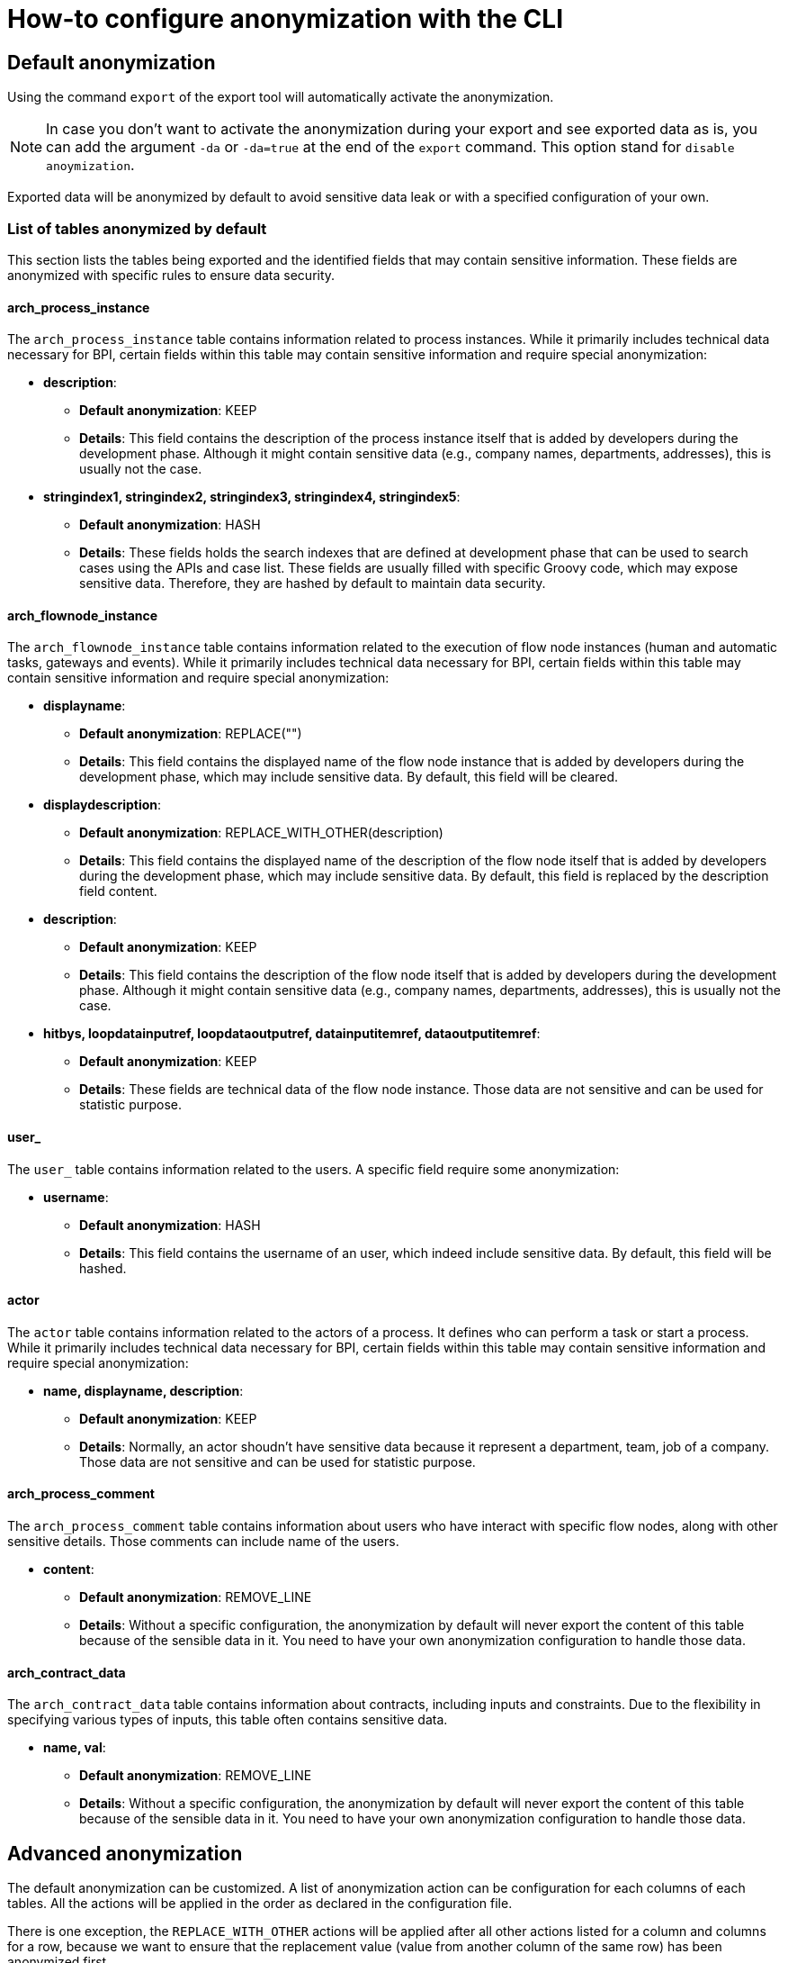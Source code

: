 = How-to configure anonymization with the CLI
:description: Learn how-to fine-tune the anonymization performed by the CLI

== Default anonymization

Using the command `export` of the export tool will automatically activate the anonymization.

[NOTE]
====
In case you don't want to activate the anonymization during your export and see exported data as is, you can add the argument `-da` or `-da=true` at the end of the `export` command. This option stand for `disable anoymization`.
====

Exported data will be anonymized by default to avoid sensitive data leak or with a specified configuration of your own. 

=== List of tables anonymized by default

This section lists the tables being exported and the identified fields that may contain sensitive information. These fields are anonymized with specific rules to ensure data security.

==== arch_process_instance

The `arch_process_instance` table contains information related to process instances. While it primarily includes technical data necessary for BPI, certain fields within this table may contain sensitive information and require special anonymization:

* **description**: 
** **Default anonymization**: KEEP
** **Details**: This field contains the description of the process instance itself that is added by developers during the development phase. Although it might contain sensitive data (e.g., company names, departments, addresses), this is usually not the case.

* **stringindex1, stringindex2, stringindex3, stringindex4, stringindex5**: 
** **Default anonymization**: HASH
** **Details**: These fields holds the search indexes that are defined at development phase that can be used to search cases using the APIs and case list. These fields are usually filled with specific Groovy code, which may expose sensitive data. Therefore, they are hashed by default to maintain data security.

==== arch_flownode_instance

The `arch_flownode_instance` table contains information related to the execution of flow node instances (human and automatic tasks, gateways and events). While it primarily includes technical data necessary for BPI, certain fields within this table may contain sensitive information and require special anonymization:

* **displayname**: 
** **Default anonymization**: REPLACE("")
** **Details**: This field contains the displayed name of the flow node instance that is added by developers during the development phase, which may include sensitive data. By default, this field will be cleared.

* **displaydescription**: 
** **Default anonymization**: REPLACE_WITH_OTHER(description)
** **Details**: This field contains the displayed name of the description of the flow node itself that is added by developers during the development phase, which may include sensitive data. By default, this field is replaced by the description field content.

* **description**: 
** **Default anonymization**: KEEP
** **Details**: This field contains the description of the flow node itself that is added by developers during the development phase. Although it might contain sensitive data (e.g., company names, departments, addresses), this is usually not the case.

* **hitbys, loopdatainputref, loopdataoutputref, datainputitemref, dataoutputitemref**: 
** **Default anonymization**: KEEP
** **Details**: These fields are technical data of the flow node instance. Those data are not sensitive and can be used for statistic purpose. 

==== user_

The `user_` table contains information related to the users. A specific field require some anonymization:

* **username**: 
** **Default anonymization**: HASH
** **Details**: This field contains the username of an user, which indeed include sensitive data. By default, this field will be hashed.

==== actor

The `actor` table contains information related to the actors of a process. It defines who can perform a task or start a process. While it primarily includes technical data necessary for BPI, certain fields within this table may contain sensitive information and require special anonymization:

* **name, displayname, description**: 
** **Default anonymization**: KEEP
** **Details**: Normally, an actor shoudn't have sensitive data because it represent a department, team, job of a company. Those data are not sensitive and can be used for statistic purpose. 

==== arch_process_comment

The `arch_process_comment` table contains information about users who have interact with specific flow nodes, along with other sensitive details. Those comments can include name of the users.

* **content**: 
** **Default anonymization**: REMOVE_LINE
** **Details**: Without a specific configuration, the anonymization by default will never export the content of this table because of the sensible data in it. You need to have your own anonymization configuration to handle those data.

==== arch_contract_data
The `arch_contract_data` table contains information about contracts, including inputs and constraints. Due to the flexibility in specifying various types of inputs, this table often contains sensitive data.

* **name, val**: 
** **Default anonymization**: REMOVE_LINE
** **Details**: Without a specific configuration, the anonymization by default will never export the content of this table because of the sensible data in it. You need to have your own anonymization configuration to handle those data.

== Advanced anonymization

The default anonymization can be customized. A list of anonymization action can be configuration for each columns of each tables. All the actions will be applied in the order as declared in the configuration file.

There is one exception, the `REPLACE_WITH_OTHER` actions will be applied after all other actions listed for a column and columns for a row, because we want to ensure that the replacement value (value from another column of the same row) has been anonymized first.

=== Generate a sample configuration for data anonymization

Before performing a full export, you can customize the anonymization configuration of specific fields. To assist you with this, a command is available in the tool that generate a sample configuration file based on a default setup, allowing you to choose which columns and tables to anonymize.

The command `gen_default_anon_conf` has been added to the export tool to streamline this process. If needed, you can use the `--output` argument to specify the location for the generated file.

[NOTE]
====
The generated file itself is only a sample part of a configuration file, it only generate the anonymization section. You'll need to copy and paste that part into your own configuration file used by your export tool (the `application.yaml` file).
====

The generated configuration will also list all discovered contract data "keys" to let you know what can be anonymized or not and how (see xref:_contract_data_anonymization[Contract data anonymization]).

== Example of a generated configuration

After executing the command `gen_default_anon_conf`, you will get a configuration file with the anonymization section filled with the default anonymization rules, like below .

[source,yaml]
----
bpi:
  anonymizations:
    global:
      max_size: 512
    rules:
      arch_process_comment:
        content:
          fallback:
            action: REMOVE_LINE
            where:
              - column: content
                regex: '.*'
      arch_contract_data:
        val:
          fallback:
            action: REMOVE_LINE
            where:
              - column: name
                regex: '.*'
      arch_flownode_instance:
        displayname:
          actions:
            - action: REPLACE
              value: ''
        displaydescription:
          actions:
            - action: REPLACE_WITH_OTHER
              value: description
        description:
          actions:
            - action: KEEP
      user_:
        username:
          actions:
            - action: HASH
----

=== Anonymization Rules

Anonymization rules are defined in the configuration file under the `bpi.anonymizations.rules` section. This section contains a list of tables and fields that require anonymization, along with the actions to be performed on them. Each table contains columns that needs to be anonymized sorted by their name.
If a column contains a `REPLACE_WITH_OTHER` action defined, the anonymization of the column with this action will be executed at the end of the list to get the anonymized value of the targeted replacement column.

.Example
[source, yaml]
----
anonymizations:
  rules:
    arch_flownode_instance:
      displayname:
        actions:
          - action: REPLACE
            value: ''
      displaydescription:
        actions:
          - action: REPLACE_WITH_OTHER
            value: description
      description:
        actions:
          - action: REPLACE
            value: 'New Value'
----

In this example, the `arch_flownode_instance` table contains three columns that require anonymization: `displayname`, `displaydescription`, and `description`. First the `description` column will have its value replaced with the string `New Value`. Then the `displayname` column will have its value replaced with an empty string. Finally the `displaydescription` column will be replaced with the value of the `description` column ( => `New Value` ).


=== Content max size

Some exported values may have a long size and will be truncated with a default size defined by the configuration entry `bpi.anonymizations.global.max_size`. 

Default max size is *512*, but this can be override in the configuration.

.Example
[source, yaml]
----
bpi:
  anonymizations:
    global:
      max_size: 512
----

[NOTE]
====
The max size will be applied to the values annonymized with actions : `KEEP`, `REPLACE`, `REGEX_REPLACE`.
The result of other actions are left untouched because truncation may corrupt the value (Truncation of an hash make no sense).
====

Max size can also be overriden at `action` level. If no max size is specified on an action then the global action max size is applied.

.Example
[source, yaml]
----
  actor:
    description:
      actions:
        - action: KEEP
          max_size: 512
----

=== Contract data anonymization

Process data can include contract data used within your processes, which may contain sensitive information. 

[WARNING]
====
By default, if you do not specify how to handle this contract data, the anonymization process will exclude it from export.
====

During the export, contract data will be transformed into CSV lines in the `arch_contract_data.csv` file within the export zip file. Each line represents a key-value pair of contract data. The concept of the key is crucial as it allows you to specify the exact type of anonymization you want for each contract data field.

To specify which inputs of your contract data to anonymize, use the `where` clause in the configuration.

For example, suppose you have a contract named `loanRequestInput` with a field `loanAmount`. If you want to keep this value because it is not sensitive and could be useful in BPI dashboards, you need to override the default removal setting. Specify a `KEEP` action using the `where` clause to retain `loanAmount`. Here is an example configuration extract:

[source,yaml]
----
arch_contract_data:
  val:
    actions:
    - action: KEEP
      where:
        name: loanRequestInput\.loanAmount
----